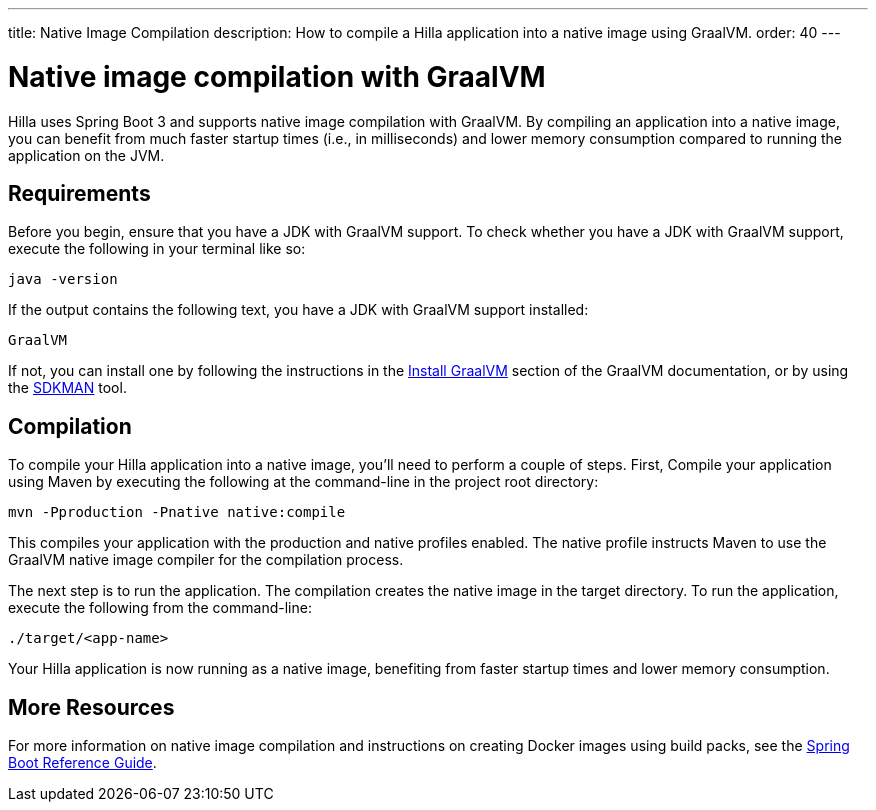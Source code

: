---
title: Native Image Compilation
description: How to compile a Hilla application into a native image using GraalVM.
order: 40
---

= [since:dev.hilla:hilla@v2]#Native image compilation with GraalVM#

Hilla uses Spring Boot 3 and supports native image compilation with GraalVM. By compiling an application into a native image, you can benefit from much faster startup times (i.e., in milliseconds) and lower memory consumption compared to running the application on the JVM.



== Requirements

Before you begin, ensure that you have a JDK with GraalVM support. To check whether you have a JDK with GraalVM support, execute the following in your terminal like so:

[source,bash]
----
java -version
----

If the output contains the following text, you have a JDK with GraalVM support installed:

----
GraalVM
----

If not, you can install one by following the instructions in the link:https://www.graalvm.org/latest/docs/getting-started/#install-graalvm[Install GraalVM] section of the GraalVM documentation, or by using the link:https://sdkman.io/[SDKMAN] tool.


== Compilation

To compile your Hilla application into a native image, you'll need to perform a couple of steps. First, Compile your application using Maven by executing the following at the command-line in the project root directory:

[source,bash]
mvn -Pproduction -Pnative native:compile

This compiles your application with the production and native profiles enabled. The native profile instructs Maven to use the GraalVM native image compiler for the compilation process.

The next step is to run the application. The compilation creates the native image in the target directory. To run the application, execute the following from the command-line:

[source,bash]
----
./target/<app-name>
----

Your Hilla application is now running as a native image, benefiting from faster startup times and lower memory consumption.


== More Resources

For more information on native image compilation and instructions on creating Docker images using build packs, see the link:https://docs.spring.io/spring-boot/docs/current/reference/html/native-image.html[Spring Boot Reference Guide].
